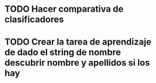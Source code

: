 #+TODO: TODO(t) POSIBLE(p) POSSIBLE(p) FUTURE(f) | DONE(d!) CANCELED(c!)

* TODO Hacer comparativa de clasificadores
* TODO Crear la tarea de aprendizaje de dado el string de nombre descubrir nombre y apellidos si los hay
